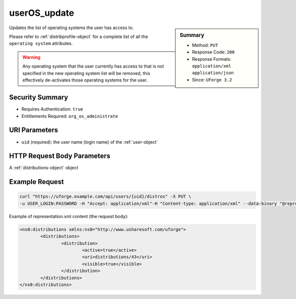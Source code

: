 .. Copyright FUJITSU LIMITED 2016-2019

.. _userOS-update:

userOS_update
-------------

.. function:: PUT /users/{uid}/distros

.. sidebar:: Summary

	* Method: ``PUT``
	* Response Code: ``200``
	* Response Formats: ``application/xml`` ``application/json``
	* Since: ``UForge 3.2``

Updates the list of operating systems the user has access to. 

Please refer to :ref:`distribprofile-object` for a complete list of all the ``operating system`` attributes. 

.. warning:: Any operating system that the user currently has access to that is not specified in the new operating system list will be removed, this effectively de-activates those operating systems for the user.

Security Summary
~~~~~~~~~~~~~~~~

* Requires Authentication: ``true``
* Entitlements Required: ``org_os_administrate``

URI Parameters
~~~~~~~~~~~~~~

* ``uid`` (required): the user name (login name) of the :ref:`user-object`

HTTP Request Body Parameters
~~~~~~~~~~~~~~~~~~~~~~~~~~~~

A :ref:`distributions-object` object

Example Request
~~~~~~~~~~~~~~~

.. code-block:: bash

	curl "https://uforge.example.com/api/users/{uid}/distros" -X PUT \
	-u USER_LOGIN:PASSWORD -H "Accept: application/xml"-H "Content-type: application/xml" --data-binary "@representation.xml"

Example of representation.xml content (the request body):

.. code-block:: xml

	<ns0:distributions xmlns:ns0="http://www.usharesoft.com/uforge">
		<distributions>
			<distribution>
				<active>true</active>
				<uri>distributions/43</uri>
				<visible>true</visible>
			</distribution>
		</distributions>
	</ns0:distributions>


.. seealso::

	 * :ref:`distribprofile-object`
	 * :ref:`userOS-getAll`
	 * :ref:`userOS-update`
